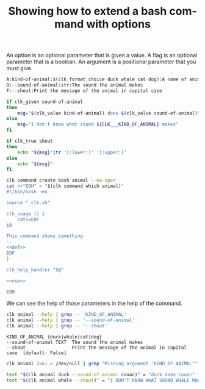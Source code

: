 :PROPERTIES:
:ID:       100aa89b-f320-46ee-9d5d-2193ef48d4eb
:END:
#+TITLE: Showing how to extend a bash command with options
#+language: en
#+EXPORT_FILE_NAME: ../../doc/use_cases/bash_command_use_option.md

#+name: init
#+BEGIN_SRC bash :results none :exports none :session 100aa89b-f320-46ee-9d5d-2193ef48d4eb
. ./sandboxing.sh
#+END_SRC

An option is an optional parameter that is given a value. A flag is an optional
parameter that is a boolean. An argument is a positional parameter that you must
give.

#+name: def
#+BEGIN_SRC bash :results none :exports code
A:kind-of-animal:$(clk_format_choice duck whale cat dog):A name of animal
O:--sound-of-animal:str:The sound the animal makes
F:--shout:Print the message of the animal in capital case
#+END_SRC

#+name: use
#+BEGIN_SRC bash :results none :exports code
  if clk_given sound-of-animal
  then
      msg="$(clk_value kind-of-animal) does $(clk_value sound-of-animal)"
  else
      msg="I don't know what sound ${CLK___KIND_OF_ANIMAL} makes"
  fi

  if clk_true shout
  then
      echo "${msg}"|tr '[:lower:]' '[:upper:]'
  else
      echo "${msg}"
  fi
#+END_SRC

#+name: create
#+BEGIN_SRC bash :results none :session 100aa89b-f320-46ee-9d5d-2193ef48d4eb :noweb yes
clk command create bash animal --no-open
cat <<"EOH" > "$(clk command which animal)"
#!/bin/bash -eu

source "_clk.sh"

clk_usage () {
    cat<<EOF
$0

This command shows something
--
<<def>>
EOF
}

clk_help_handler "$@"

<<use>>

EOH
#+END_SRC

We can see the help of those parameters in the help of the command.

#+name: see
#+BEGIN_SRC bash :results verbatim :exports both :session 100aa89b-f320-46ee-9d5d-2193ef48d4eb
clk animal --help | grep -- 'KIND_OF_ANIMAL'
clk animal --help | grep -- '--sound-of-animal'
clk animal --help | grep -- '--shout'
#+END_SRC

#+RESULTS: see
: KIND_OF_ANIMAL {duck|whale|cat|dog}
: --sound-of-animal TEXT  The sound the animal makes
: --shout                 Print the message of the animal in capital case  [default: False]

#+name: compulsory
#+BEGIN_SRC bash :results verbatim :exports both :session 100aa89b-f320-46ee-9d5d-2193ef48d4eb
clk animal 2>&1 > /dev/null | grep "Missing argument 'KIND_OF_ANIMAL'"
#+END_SRC

#+RESULTS: compulsory

#+name: check
#+BEGIN_SRC bash :results none :exports both :session 100aa89b-f320-46ee-9d5d-2193ef48d4eb
test "$(clk animal duck --sound-of-animal couac)" = "duck does couac"
test "$(clk animal whale --shout)" = "I DON'T KNOW WHAT SOUND WHALE MAKES"
#+END_SRC

#+BEGIN_SRC bash :exports none :tangle bash_command_use_option.sh :noweb yes :shebang "#!/bin/bash -eu"
<<init>>

<<create>>

<<see>>

<<check>>
#+END_SRC
